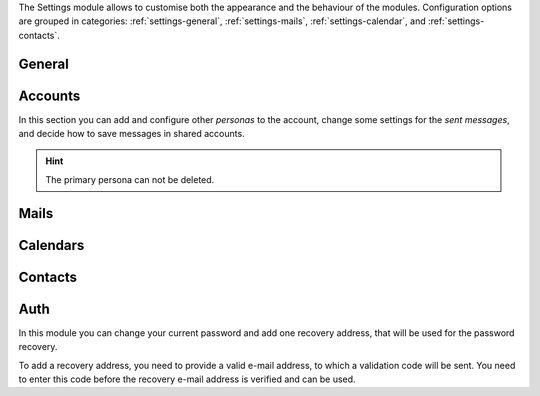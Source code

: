 .. SPDX-FileCopyrightText: 2022 Zextras <https://www.zextras.com/>
..
.. SPDX-License-Identifier: CC-BY-NC-SA-4.0

The Settings module allows to customise both the appearance and the
behaviour of the modules. Configuration options are grouped in
categories: :ref:`settings-general`, :ref:`settings-mails`,
:ref:`settings-calendar`, and :ref:`settings-contacts`.

.. _settings-general:

General
-------

.. card:: Appearance
   :class-header: sd-font-weight-bold irisfont

   Choose the size of the fonts and whether the `Dark Mode` is enabled or not.
   
.. card:: Out Time Zone and Language
   :class-header: sd-font-weight-bold irisfont

   Select the language of the interface and the time zone used by
   |product|.  If you change the language, you will be asked to reload
   the interface.

.. card:: Out of Office Settings
   :class-header: sd-font-weight-bold irisfont

   These setting allow you to define the behaviour of |product| when
   e-mails are received within a time period during which you are not
   available. You can choose whether automatic replies are sent and to
   whom: you can also send a different message to people outside your
   organisation or decide to notify only your colleagues (i.e., people
   in your organisation).

   Define also the time period during which you will be away. By
   default, an appointment that matches the time period is created
   on your calendar.

.. card:: Application versions
   :class-header: sd-font-weight-bold irisfont

   Informative panel reporting the versions of |product|'s
   components.

.. card:: User's quota
   :class-header: sd-font-weight-bold irisfont

   Informative panel reporting how much of the assigned quota is used.

.. card:: Account
   :class-header: sd-font-weight-bold irisfont

   Click :bdg-primary:`LOGOUT` to exit the current session.

.. _settings-accounts:

Accounts
--------

In this section you can add and configure other *personas* to the
account, change some settings for the *sent messages*, and decide how
to save messages in shared accounts.

.. hint:: The primary persona can not be deleted.


.. _settings-mails:

Mails
-----

.. card:: Displaying Messages
   :class-header: sd-font-weight-bold irisfont

   The options here control how the e-mails are displayed in the
   mailbox and how often to check for new emails (i.e., *polling
   interval*).

   Other options allow to configure how to set the `unsend time`, that
   is, the interval before an e-mail is actually sent, allowing to
   stop the send process, whether to visualise e-mails by message or
   conversation, and which is the default query over e-mails, that is,
   which e-mails are shown upon logging in. By default, the query is
   ``in:inbox``, meaning that all messages in the **Inbox** are
   displayed.

.. card:: Receiving Messages
   :class-header: sd-font-weight-bold irisfont

   These settings define the response to incoming
   e-mails. Notification e-mails can be sent to a third party and
   different types of desktop notification can be combined (pop-ups,
   flashing browser title, highlight of mail tab, play a
   sound). Notification can be restricted to e-mail landing in the
   inbox or in all folders (in case you defined Filters, see further
   on).

   Choose also where to store e-mails sent from yourself, whether to
   send automatic read receipts and if duplicate messages should be
   deleted.

.. card:: Signatures
   :class-header: sd-font-weight-bold irisfont

   Define signatures that can be appended to the e-mails that you
   write. Use the textarea to write a plain text or HTML (default)
   signature, assign a name to them and add to the library by clicking
   the :bdg-primary-line:`ADD SIGNATURE` button.

.. card:: Signatures Usage
   :class-header: sd-font-weight-bold irisfont

   If, besides your primary e-mail addresses, you have aliases or can
   access shared accounts, you can associate to each of them a
   different signature. Whenever you create, forward, or reply to an
   e-mail, the correct associated signature will be added, according
   to the e-mail that you choose.

.. card:: Filters
   :class-header: sd-font-weight-bold irisfont

   Filters determine how to move incoming or outgoing e-mails to
   folders within your inbox.

   In the list of active filters, click :bdg-primary-line:`CREATE` to
   define a filter and, in the dialog that appears, configure the
   condition(s) that need to be matched, the action applied, and give
   the Filter a name. Filters are applied in a top-down fashion, so in
   case of multiple active rules, choose whether to stop processing
   other following filters.

   When multiple rules are defined, only those among the **Active
   Filters** are used to process e-mails. Filters can be managed
   individually by selecting them and using the buttons
   :bdg-primary-line:`<< ADD` (activate an available filter),
   :bdg-danger-line:`REMOVE >>` (disable an active filter),
   :bdg-primary-line:`EDIT` (modify a Filter), :bdg-primary-line:`RUN`
   (execute a Filter), and :bdg-danger-line:`DELETE` (remove a
   filter).

.. card:: Trusted Addresses
   :class-header: sd-font-weight-bold irisfont

   Here you add e-mail addresses that will always be displayed.
   
.. _settings-calendar:

Calendars
---------

.. card:: General
   :class-header: sd-font-weight-bold irisfont

   General setting for Calendar allow to customise how the calendar
   and its events are displayed, how invitations are managed, and how
   remainders behave.

   The calendar can be shown for the next Month, Day, Week, or Work
   Week, and it is also possible to choose which day would start the
   week (usually Sunday or Monday).

   Appointments and invitation can be accepted automatically and the
   notification e-mail deleted.

   Reminders can be set up in different way: by playing sounds,
   showing a popup or flashing the browser's bar.

.. card:: Work week
   :class-header: sd-font-weight-bold irisfont

   Define the times when your daily work week starts and ends.

   .. note to self: customise modal seems to not yet work

.. card:: Creating Appointments
   :class-header: sd-font-weight-bold irisfont

   You may select on which calendar events and appointments are
   created by default and if the time zone is shown when creating new
   appointments.

.. card:: Apple iCal
   :class-header: sd-font-weight-bold irisfont

   Allow delegation for Apple iCal.

.. card:: Permissions
   :class-header: sd-font-weight-bold irisfont

   Configure access to *free/busy information* of appointments, which
   can be restricted to selected internal users, to configured domain(s), to
   everyone (i.e., internal and external users), or none.

   Moreover, you can limit the users who can send you invitations.
   
.. _settings-contacts:

Contacts
--------

.. card:: Options
   :class-header: sd-font-weight-bold irisfont

   You can define how to populate your Contacts and the behaviour of
   the autocomplete feature. New contacts can be added automatically,
   while the search for colleagues' address can use the :abbr:`GAL
   (Global Address List)` by default.

   Autocomplete can take advantage of the GAL and of shared contacts,
   while typing a ``,`` can be used as a shortcut to confirm the
   currently highlighted suggestion.


.. _settings-auth:

Auth
----

In this module you can change your current password and add one
recovery address, that will be used for the password recovery.

To add a recovery address, you need to provide a valid e-mail address,
to which a validation code will be sent. You need to enter this code
before the recovery e-mail address is verified and can be used.

